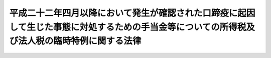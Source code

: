 .. _H22HO050:

==============================================================================================================================================
平成二十二年四月以降において発生が確認された口蹄疫に起因して生じた事態に対処するための手当金等についての所得税及び法人税の臨時特例に関する法律
==============================================================================================================================================

.. raw:: html
    
    
    <b>平成二十二年四月以降において発生が確認された口蹄疫に起因して生じた事態に対処するための手当金等についての所得税及び法人税の臨時特例に関する法律<br>
    （平成二十二年十月二十九日法律第五十号）</b><br><br><div align="right">最終改正：平成二三年四月四日法律第一六号</div><br><p>
    </p><div class="arttitle"><a name="1000000000000000000000000000000000000000000000000100000000000000000000000000000">（所得税の特例）</a>
    </div><div class="item"><b>第一条</b>
    <a name="1000000000000000000000000000000000000000000000000100000000001000000000000000000"></a>
    　個人が、口蹄疫対策特別措置法（平成二十二年法律第四十四号）の施行の日から平成二十四年三月三十一日までの期間（以下「指定期間」という。）内に、<a href="/cgi-bin/idxrefer.cgi?H_FILE=%8f%ba%93%f1%98%5a%96%40%88%ea%98%5a%98%5a&amp;REF_NAME=%89%c6%92%7b%93%60%90%f5%95%61%97%5c%96%68%96%40&amp;ANCHOR_F=&amp;ANCHOR_T=" target="inyo">家畜伝染病予防法</a>
    （昭和二十六年法律第百六十六号）<a href="/cgi-bin/idxrefer.cgi?H_FILE=%8f%ba%93%f1%98%5a%96%40%88%ea%98%5a%98%5a&amp;REF_NAME=%91%e6%8c%dc%8f%5c%94%aa%8f%f0&amp;ANCHOR_F=1000000000000000000000000000000000000000000000005800000000000000000000000000000&amp;ANCHOR_T=1000000000000000000000000000000000000000000000005800000000000000000000000000000#1000000000000000000000000000000000000000000000005800000000000000000000000000000" target="inyo">第五十八条</a>
    の規定による手当金（平成二十二年四月以降において発生が確認された口蹄疫に起因して生じた事態に対処するためのもので当該手当金と併せて政令で定める要件を満たす補助金が交付されるものに限る。）、<a href="/cgi-bin/idxrefer.cgi?H_FILE=%8f%ba%93%f1%98%5a%96%40%88%ea%98%5a%98%5a&amp;REF_NAME=%89%c6%92%7b%93%60%90%f5%95%61%97%5c%96%68%96%40&amp;ANCHOR_F=&amp;ANCHOR_T=" target="inyo">家畜伝染病予防法</a>
    の一部を改正する法律（平成二十三年法律第十六号）附則<a href="/cgi-bin/idxrefer.cgi?H_FILE=%8f%ba%93%f1%98%5a%96%40%88%ea%98%5a%98%5a&amp;REF_NAME=%91%e6%8f%5c%98%5a%8f%f0%91%e6%8e%6c%8d%80&amp;ANCHOR_F=5000000000000000000000000000000000000000000000000000000000000000000000000000000&amp;ANCHOR_T=5000000000000000000000000000000000000000000000000000000000000000000000000000000#5000000000000000000000000000000000000000000000000000000000000000000000000000000" target="inyo">第十六条第四項</a>
    の規定によりなお従前の例によることとされる<a href="/cgi-bin/idxrefer.cgi?H_FILE=%8f%ba%93%f1%98%5a%96%40%88%ea%98%5a%98%5a&amp;REF_NAME=%93%af%96%40&amp;ANCHOR_F=&amp;ANCHOR_T=" target="inyo">同法</a>
    附則<a href="/cgi-bin/idxrefer.cgi?H_FILE=%8f%ba%93%f1%98%5a%96%40%88%ea%98%5a%98%5a&amp;REF_NAME=%91%e6%8f%5c%8c%dc%8f%f0&amp;ANCHOR_F=5000000000000000000000000000000000000000000000000000000000000000000000000000000&amp;ANCHOR_T=5000000000000000000000000000000000000000000000000000000000000000000000000000000#5000000000000000000000000000000000000000000000000000000000000000000000000000000" target="inyo">第十五条</a>
    の規定による改正前の口蹄疫対策特別措置法<a href="/cgi-bin/idxrefer.cgi?H_FILE=%8f%ba%93%f1%98%5a%96%40%88%ea%98%5a%98%5a&amp;REF_NAME=%91%e6%98%5a%8f%f0%91%e6%8b%e3%8d%80&amp;ANCHOR_F=5000000000000000000000000000000000000000000000000000000000000000000000000000000&amp;ANCHOR_T=5000000000000000000000000000000000000000000000000000000000000000000000000000000#5000000000000000000000000000000000000000000000000000000000000000000000000000000" target="inyo">第六条第九項</a>
    の規定による補てん金その他これらに類するものとして政令で定める補助金又は給付金（以下「手当金等」という。）の交付を受けた場合には、当該個人のその交付を受けた日の属する年分の当該手当金等の交付により生じた所得に対する所得税を免除する。
    </div>
    <div class="item"><b><a name="1000000000000000000000000000000000000000000000000100000000002000000000000000000">２</a>
    </b>
    　前項の規定により免除される所得税の額の計算方法その他同項の規定の適用に関し必要な事項は、政令で定める。
    </div>
    
    <p>
    </p><div class="arttitle"><a name="1000000000000000000000000000000000000000000000000200000000000000000000000000000">（法人税の特例）</a>
    </div><div class="item"><b>第二条</b>
    <a name="1000000000000000000000000000000000000000000000000200000000001000000000000000000"></a>
    　法人（人格のない社団等を含む。以下この項において同じ。）が、指定期間内に手当金等の交付を受けた場合には、当該法人の当該手当金等に係る利益の額に相当する金額は、当該手当金等の交付を受けた日を含む事業年度の所得の金額の計算上、損金の額に算入する。
    </div>
    <div class="item"><b><a name="1000000000000000000000000000000000000000000000000200000000002000000000000000000">２</a>
    </b>
    　連結親法人又は当該連結親法人による連結完全支配関係にある連結子法人が、指定期間内に手当金等の交付を受けた場合には、当該連結親法人又はその連結子法人の当該手当金等に係る利益の額に相当する金額は、当該手当金等の交付を受けた日を含む連結事業年度の連結所得の金額の計算上、損金の額に算入する。
    </div>
    <div class="item"><b><a name="1000000000000000000000000000000000000000000000000200000000003000000000000000000">３</a>
    </b>
    　前二項において、次の各号に掲げる用語の意義は、当該各号に定めるところによる。
    <div class="number"><b><a name="1000000000000000000000000000000000000000000000000200000000003000000001000000000">一</a>
    </b>
    　人格のない社団等　<a href="/cgi-bin/idxrefer.cgi?H_FILE=%8f%ba%8e%6c%81%5a%96%40%8e%4f%8e%6c&amp;REF_NAME=%96%40%90%6c%90%c5%96%40&amp;ANCHOR_F=&amp;ANCHOR_T=" target="inyo">法人税法</a>
    （昭和四十年法律第三十四号）<a href="/cgi-bin/idxrefer.cgi?H_FILE=%8f%ba%8e%6c%81%5a%96%40%8e%4f%8e%6c&amp;REF_NAME=%91%e6%93%f1%8f%f0%91%e6%94%aa%8d%86&amp;ANCHOR_F=1000000000000000000000000000000000000000000000000200000000003000000008000000000&amp;ANCHOR_T=1000000000000000000000000000000000000000000000000200000000003000000008000000000#1000000000000000000000000000000000000000000000000200000000003000000008000000000" target="inyo">第二条第八号</a>
    に規定する人格のない社団等をいう。
    </div>
    <div class="number"><b><a name="1000000000000000000000000000000000000000000000000200000000003000000002000000000">二</a>
    </b>
    　事業年度　<a href="/cgi-bin/idxrefer.cgi?H_FILE=%8f%ba%8e%6c%81%5a%96%40%8e%4f%8e%6c&amp;REF_NAME=%96%40%90%6c%90%c5%96%40%91%e6%8f%5c%8e%4f%8f%f0&amp;ANCHOR_F=1000000000000000000000000000000000000000000000001300000000000000000000000000000&amp;ANCHOR_T=1000000000000000000000000000000000000000000000001300000000000000000000000000000#1000000000000000000000000000000000000000000000001300000000000000000000000000000" target="inyo">法人税法第十三条</a>
    及び<a href="/cgi-bin/idxrefer.cgi?H_FILE=%8f%ba%8e%6c%81%5a%96%40%8e%4f%8e%6c&amp;REF_NAME=%91%e6%8f%5c%8e%6c%8f%f0&amp;ANCHOR_F=1000000000000000000000000000000000000000000000001400000000000000000000000000000&amp;ANCHOR_T=1000000000000000000000000000000000000000000000001400000000000000000000000000000#1000000000000000000000000000000000000000000000001400000000000000000000000000000" target="inyo">第十四条</a>
    に規定する事業年度をいう。
    </div>
    <div class="number"><b><a name="1000000000000000000000000000000000000000000000000200000000003000000003000000000">三</a>
    </b>
    　連結親法人　<a href="/cgi-bin/idxrefer.cgi?H_FILE=%8f%ba%8e%6c%81%5a%96%40%8e%4f%8e%6c&amp;REF_NAME=%96%40%90%6c%90%c5%96%40%91%e6%93%f1%8f%f0%91%e6%8f%5c%93%f1%8d%86%82%cc%8e%b5%82%cc%93%f1&amp;ANCHOR_F=1000000000000000000000000000000000000000000000000200000000003000000012007002000&amp;ANCHOR_T=1000000000000000000000000000000000000000000000000200000000003000000012007002000#1000000000000000000000000000000000000000000000000200000000003000000012007002000" target="inyo">法人税法第二条第十二号の七の二</a>
    に規定する連結親法人をいう。
    </div>
    <div class="number"><b><a name="1000000000000000000000000000000000000000000000000200000000003000000004000000000">四</a>
    </b>
    　連結完全支配関係　<a href="/cgi-bin/idxrefer.cgi?H_FILE=%8f%ba%8e%6c%81%5a%96%40%8e%4f%8e%6c&amp;REF_NAME=%96%40%90%6c%90%c5%96%40%91%e6%93%f1%8f%f0%91%e6%8f%5c%93%f1%8d%86%82%cc%8e%b5%82%cc%8e%b5&amp;ANCHOR_F=1000000000000000000000000000000000000000000000000200000000003000000012007007000&amp;ANCHOR_T=1000000000000000000000000000000000000000000000000200000000003000000012007007000#1000000000000000000000000000000000000000000000000200000000003000000012007007000" target="inyo">法人税法第二条第十二号の七の七</a>
    に規定する連結完全支配関係をいう。
    </div>
    <div class="number"><b><a name="1000000000000000000000000000000000000000000000000200000000003000000005000000000">五</a>
    </b>
    　連結子法人　<a href="/cgi-bin/idxrefer.cgi?H_FILE=%8f%ba%8e%6c%81%5a%96%40%8e%4f%8e%6c&amp;REF_NAME=%96%40%90%6c%90%c5%96%40%91%e6%93%f1%8f%f0%91%e6%8f%5c%93%f1%8d%86%82%cc%8e%b5%82%cc%8e%4f&amp;ANCHOR_F=1000000000000000000000000000000000000000000000000200000000003000000012007003000&amp;ANCHOR_T=1000000000000000000000000000000000000000000000000200000000003000000012007003000#1000000000000000000000000000000000000000000000000200000000003000000012007003000" target="inyo">法人税法第二条第十二号の七の三</a>
    に規定する連結子法人をいう。
    </div>
    <div class="number"><b><a name="1000000000000000000000000000000000000000000000000200000000003000000006000000000">六</a>
    </b>
    　連結事業年度　<a href="/cgi-bin/idxrefer.cgi?H_FILE=%8f%ba%8e%6c%81%5a%96%40%8e%4f%8e%6c&amp;REF_NAME=%96%40%90%6c%90%c5%96%40%91%e6%8f%5c%8c%dc%8f%f0%82%cc%93%f1&amp;ANCHOR_F=1000000000000000000000000000000000000000000000001500200000000000000000000000000&amp;ANCHOR_T=1000000000000000000000000000000000000000000000001500200000000000000000000000000#1000000000000000000000000000000000000000000000001500200000000000000000000000000" target="inyo">法人税法第十五条の二</a>
    に規定する連結事業年度をいう。
    </div>
    <div class="number"><b><a name="1000000000000000000000000000000000000000000000000200000000003000000007000000000">七</a>
    </b>
    　連結所得　<a href="/cgi-bin/idxrefer.cgi?H_FILE=%8f%ba%8e%6c%81%5a%96%40%8e%4f%8e%6c&amp;REF_NAME=%96%40%90%6c%90%c5%96%40%91%e6%93%f1%8f%f0%91%e6%8f%5c%94%aa%8d%86%82%cc%8e%6c&amp;ANCHOR_F=1000000000000000000000000000000000000000000000000200000000003000000018004000000&amp;ANCHOR_T=1000000000000000000000000000000000000000000000000200000000003000000018004000000#1000000000000000000000000000000000000000000000000200000000003000000018004000000" target="inyo">法人税法第二条第十八号の四</a>
    に規定する連結所得をいう。
    </div>
    </div>
    <div class="item"><b><a name="1000000000000000000000000000000000000000000000000200000000004000000000000000000">４</a>
    </b>
    　前項に定めるもののほか、手当金等に係る利益の額の計算方法その他第一項及び第二項の規定の適用に関し必要な事項は、政令で定める。
    </div>
    
    
    <br><a name="5000000000000000000000000000000000000000000000000000000000000000000000000000000"></a>
    　　　<a name="5000000001000000000000000000000000000000000000000000000000000000000000000000000"><b>附　則</b></a>
    <br><p></p><div class="item"><b>１</b>
    　この法律は、公布の日から施行する。
    </div>
    <div class="item"><b>２</b>
    　この法律の施行に関し必要な経過措置は、政令で定める。
    </div>
    
    <br>　　　<a name="5000000002000000000000000000000000000000000000000000000000000000000000000000000"><b>附　則　（平成二三年四月四日法律第一六号）　抄</b></a>
    <br><p>
    </p><div class="arttitle">（施行期日）</div>
    <div class="item"><b>第一条</b>
    　この法律は、公布の日から起算して三月を超えない範囲内において政令で定める日から施行する。ただし、次の各号に掲げる規定は、当該各号に定める日から施行する。
    <div class="number"><b>一</b>
    　目次の改正規定（「第十二条の四」を「第十二条の七」に、「第三十五条」を「第三十五条の二」に改める部分及び「第六十二条の五」を「第六十二条の六」に改める部分に限る。）、第三条の二の改正規定、第二章に一条を加える改正規定、第二十一条に二項を加える改正規定、第三章に一条を加える改正規定、第五十二条の二を第五十二条の三とし、第五十二条の次に一条を加える改正規定、第五十三条の改正規定、第六十条の次に二条を加える改正規定（第六十条の三に係る部分に限る。）、第六十二条の二の改正規定、第六十二条の三の改正規定、第五章中第六十二条の五を第六十二条の六とする改正規定、第六十二条の四の改正規定及び同条を第六十二条の五とし、第六十二条の三の次に一条を加える改正規定並びに附則第九条第四項、第十二条（地方自治法（昭和二十二年法律第六十七号）別表第一家畜伝染病予防法（昭和二十六年法律第百六十六号）の項の改正規定に限る。）及び第二十条の規定　公布の日
    </div>
    </div>
    
    <p>
    </p><div class="arttitle">（政令への委任）</div>
    <div class="item"><b>第二十条</b>
    　この附則に定めるもののほか、この法律の施行に関し必要な経過措置は、政令で定める。
    </div>
    
    <br><br>